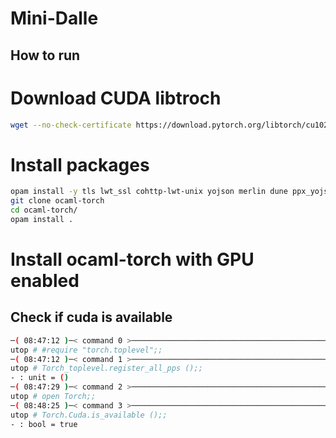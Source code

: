 * Mini-Dalle
** How to run
* Download CUDA libtroch
#+begin_src bash
wget --no-check-certificate https://download.pytorch.org/libtorch/cu102/libtorch-cxx11-abi-shared-with-deps-1.12.0%2Bcu102.zip
#+end_src
* Install packages
#+begin_src bash
opam install -y tls lwt_ssl cohttp-lwt-unix yojson merlin dune ppx_yojson_conv uutf utop
git clone ocaml-torch
cd ocaml-torch/
opam install .
#+end_src
* Install ocaml-torch with GPU enabled
** Check if cuda is available
   #+begin_src bash
─( 08:47:12 )─< command 0 >─────────────────────────────────────────────────────────────────────────────────────────────────────────────────────────────────────────────────────────────────{ counter: 0 }─
utop # #require "torch.toplevel";;
─( 08:47:12 )─< command 1 >─────────────────────────────────────────────────────────────────────────────────────────────────────────────────────────────────────────────────────────────────{ counter: 0 }─
utop # Torch_toplevel.register_all_pps ();;
- : unit = ()
─( 08:47:29 )─< command 2 >─────────────────────────────────────────────────────────────────────────────────────────────────────────────────────────────────────────────────────────────────{ counter: 0 }─
utop # open Torch;;
─( 08:48:25 )─< command 3 >─────────────────────────────────────────────────────────────────────────────────────────────────────────────────────────────────────────────────────────────────{ counter: 0 }─
utop # Torch.Cuda.is_available ();;
- : bool = true
   #+end_src
